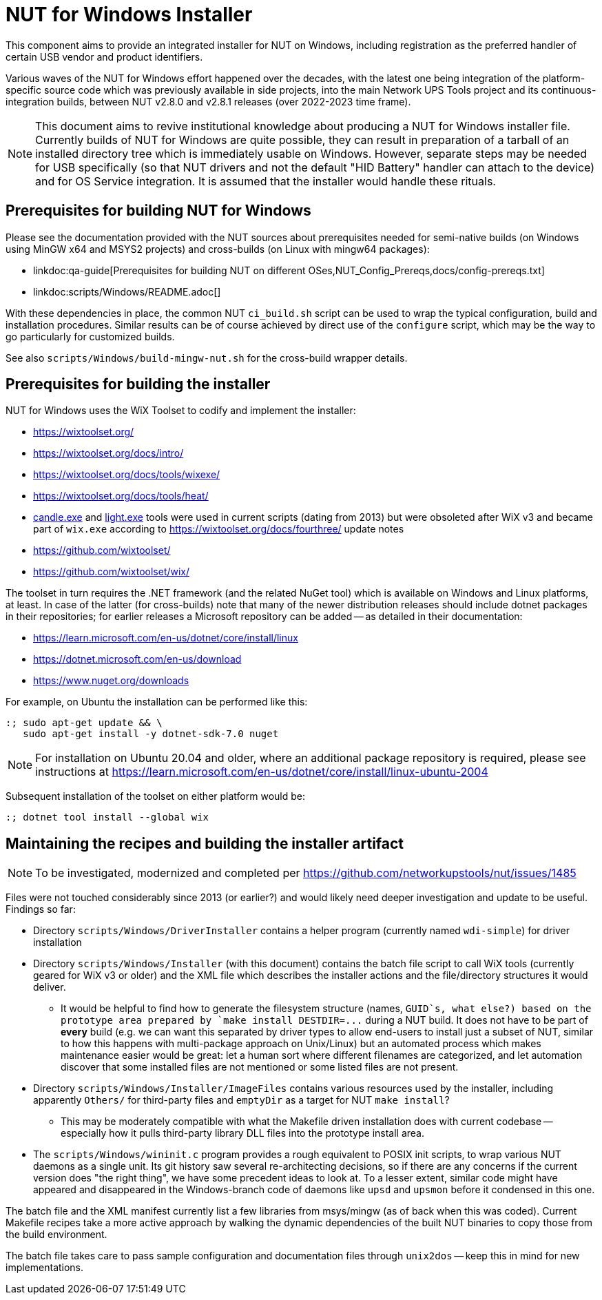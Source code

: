 NUT for Windows Installer
=========================

This component aims to provide an integrated installer for NUT on Windows,
including registration as the preferred handler of certain USB vendor and
product identifiers.

Various waves of the NUT for Windows effort happened over the decades, with
the latest one being integration of the platform-specific source code which
was previously available in side projects, into the main Network UPS Tools
project and its continuous-integration builds, between NUT v2.8.0 and v2.8.1
releases (over 2022-2023 time frame).

NOTE: This document aims to revive institutional knowledge about producing
a NUT for Windows installer file. Currently builds of NUT for Windows are
quite possible, they can result in preparation of a tarball of an installed
directory tree which is immediately usable on Windows. However, separate
steps may be needed for USB specifically (so that NUT drivers and not the
default "HID Battery" handler can attach to the device) and for OS Service
integration. It is assumed that the installer would handle these rituals.

Prerequisites for building NUT for Windows
------------------------------------------

Please see the documentation provided with the NUT sources about prerequisites
needed for semi-native builds (on Windows using MinGW x64 and MSYS2 projects)
and cross-builds (on Linux with mingw64 packages):

* linkdoc:qa-guide[Prerequisites for building NUT on different
  OSes,NUT_Config_Prereqs,docs/config-prereqs.txt]
* linkdoc:scripts/Windows/README.adoc[]

With these dependencies in place, the common NUT `ci_build.sh` script can be
used to wrap the typical configuration, build and installation procedures.
Similar results can be of course achieved by direct use of the `configure`
script, which may be the way to go particularly for customized builds.

See also `scripts/Windows/build-mingw-nut.sh` for the cross-build wrapper
details.

Prerequisites for building the installer
----------------------------------------

NUT for Windows uses the WiX Toolset to codify and implement the installer:

* https://wixtoolset.org/
* https://wixtoolset.org/docs/intro/
* https://wixtoolset.org/docs/tools/wixexe/
* https://wixtoolset.org/docs/tools/heat/
* link:https://wixtoolset.org/docs/v3/overview/candle/[candle.exe] and
  link:https://wixtoolset.org/docs/v3/overview/light/[light.exe] tools
  were used in current scripts (dating from 2013) but were obsoleted
  after WiX v3 and became part of `wix.exe` according to
  https://wixtoolset.org/docs/fourthree/ update notes
* https://github.com/wixtoolset/
* https://github.com/wixtoolset/wix/

The toolset in turn requires the .NET framework (and the related NuGet tool)
which is available on Windows and Linux platforms, at least. In case of the
latter (for cross-builds) note that many of the newer distribution releases
should include dotnet packages in their repositories; for earlier releases
a Microsoft repository can be added -- as detailed in their documentation:

* https://learn.microsoft.com/en-us/dotnet/core/install/linux
* https://dotnet.microsoft.com/en-us/download
* https://www.nuget.org/downloads

For example, on Ubuntu the installation can be performed like this:
----
:; sudo apt-get update && \
   sudo apt-get install -y dotnet-sdk-7.0 nuget
----

NOTE: For installation on Ubuntu 20.04 and older, where an additional
package repository is required, please see instructions at
https://learn.microsoft.com/en-us/dotnet/core/install/linux-ubuntu-2004

Subsequent installation of the toolset on either platform would be:
----
:; dotnet tool install --global wix
----

Maintaining the recipes and building the installer artifact
-----------------------------------------------------------

NOTE: To be investigated, modernized and completed per
https://github.com/networkupstools/nut/issues/1485

Files were not touched considerably since 2013 (or earlier?) and would
likely need deeper investigation and update to be useful. Findings so far:

- Directory `scripts/Windows/DriverInstaller` contains a helper
  program (currently named `wdi-simple`) for driver installation

- Directory `scripts/Windows/Installer` (with this document) contains
  the batch file script to call WiX tools (currently geared for WiX v3
  or older) and the XML file which describes the installer actions and
  the file/directory structures it would deliver.
  * It would be helpful to find how to generate the filesystem structure
    (names, `GUID`s, what else?) based on the prototype area prepared by
    `make install DESTDIR=...` during a NUT build. It does not have to
    be part of *every* build (e.g. we can want this separated by driver
    types to allow end-users to install just a subset of NUT, similar
    to how this happens with multi-package approach on Unix/Linux) but
    an automated process which makes maintenance easier would be great:
    let a human sort where different filenames are categorized, and let
    automation discover that some installed files are not mentioned or
    some listed files are not present.

- Directory `scripts/Windows/Installer/ImageFiles` contains various
  resources used by the installer, including apparently `Others/` for
  third-party files and `emptyDir` as a target for NUT `make install`?
  * This may be moderately compatible with what the Makefile driven
    installation does with current codebase -- especially how it pulls
    third-party library DLL files into the prototype install area.

- The `scripts/Windows/wininit.c` program provides a rough equivalent
  to POSIX init scripts, to wrap various NUT daemons as a single unit.
  Its git history saw several re-architecting decisions, so if there
  are any concerns if the current version does "the right thing", we
  have some precedent ideas to look at. To a lesser extent, similar
  code might have appeared and disappeared in the Windows-branch code
  of daemons like `upsd` and `upsmon` before it condensed in this one.

The batch file and the XML manifest currently list a few libraries from
msys/mingw (as of back when this was coded). Current Makefile recipes
take a more active approach by walking the dynamic dependencies of the
built NUT binaries to copy those from the build environment.

The batch file takes care to pass sample configuration and documentation
files through `unix2dos` -- keep this in mind for new implementations.
